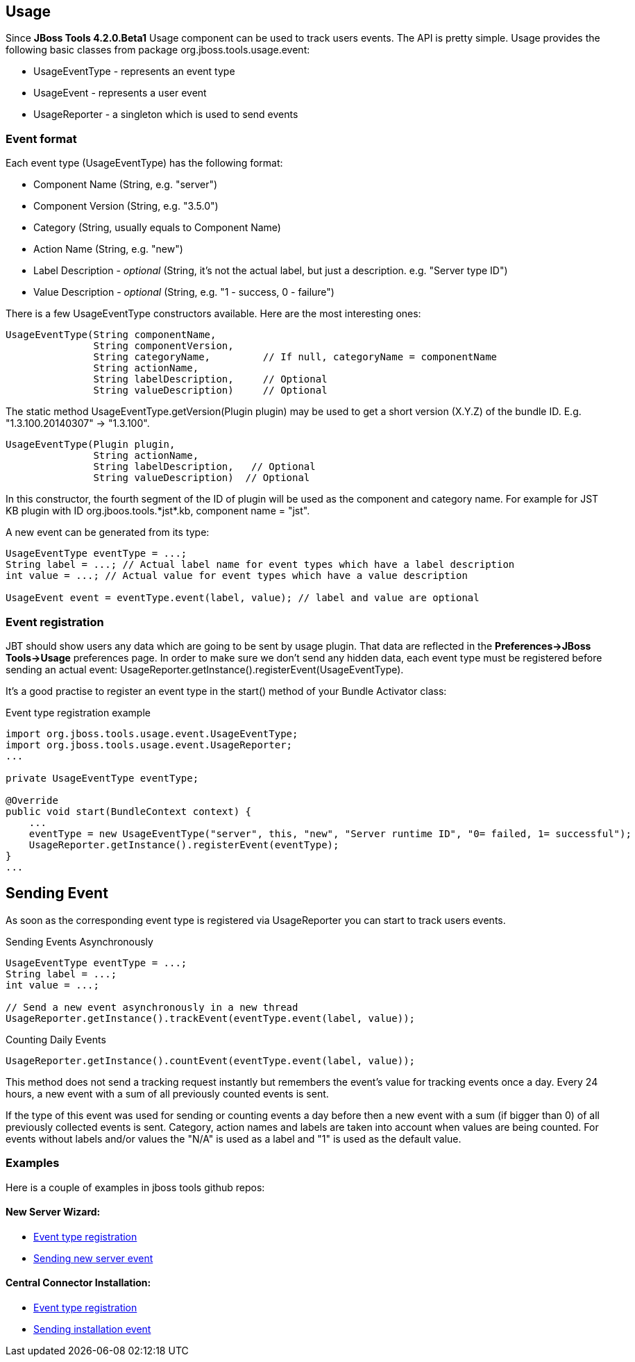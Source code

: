 == Usage
Since *JBoss Tools 4.2.0.Beta1* Usage component can be used to track users events. The API is pretty simple. Usage provides the following basic classes from package +org.jboss.tools.usage.event+:

- +UsageEventType+ - represents an event type
- +UsageEvent+ - represents a user event
- +UsageReporter+ -  a singleton which is used to send events

=== Event format
Each event type (+UsageEventType+) has the following format:

- Component Name (+String+, e.g. +"server"+)
- Component Version (+String+, e.g. +"3.5.0"+)
- Category (+String+, usually equals to Component Name)
- Action Name (+String+, e.g. +"new"+)
- Label Description - _optional_ (+String+, it's not the actual label, but just a description. e.g. +"Server type ID"+)
- Value Description - _optional_ (+String+, e.g. +"1 - success, 0 - failure"+)

There is a few +UsageEventType+ constructors available. Here are the most interesting ones:
[source,java]
----
UsageEventType(String componentName,
               String componentVersion,
               String categoryName,         // If null, categoryName = componentName
               String actionName,
               String labelDescription,     // Optional
               String valueDescription)     // Optional
----

The static method +UsageEventType.getVersion(Plugin plugin)+ may be used to get a short version (X.Y.Z) of the bundle ID. E.g. "1.3.100.20140307" -> "1.3.100".

[source,java]
----
UsageEventType(Plugin plugin,
               String actionName,
               String labelDescription,   // Optional
               String valueDescription)  // Optional 
----
In this constructor, the fourth segment of the ID of +plugin+ will be used as the component and category name. For example for JST KB plugin with ID +org.jboos.tools.*jst*.kb+, component name = "jst".

A new event can be generated from its type:
[source,java]
----
UsageEventType eventType = ...;
String label = ...; // Actual label name for event types which have a label description
int value = ...; // Actual value for event types which have a value description

UsageEvent event = eventType.event(label, value); // label and value are optional
----

=== Event registration
JBT should show users any data which are going to be sent by usage plugin. That data are reflected in the *Preferences->JBoss Tools->Usage* preferences page.
In order to make sure we don't send any hidden data, each event type must be registered before sending an actual event: +UsageReporter.getInstance().registerEvent(UsageEventType)+.

It's a good practise to register an event type in the +start()+ method of your Bundle Activator class:

.Event type registration example
[source,java]
----
import org.jboss.tools.usage.event.UsageEventType;
import org.jboss.tools.usage.event.UsageReporter;
...

private UsageEventType eventType;

@Override
public void start(BundleContext context) {
    ...
    eventType = new UsageEventType("server", this, "new", "Server runtime ID", "0= failed, 1= successful");
    UsageReporter.getInstance().registerEvent(eventType);
}
...

----

== Sending Event

As soon as the corresponding event type is registered via +UsageReporter+ you can start to track users events.

.Sending Events Asynchronously
[source,java]
----
UsageEventType eventType = ...;
String label = ...;
int value = ...;

// Send a new event asynchronously in a new thread
UsageReporter.getInstance().trackEvent(eventType.event(label, value));
----

.Counting Daily Events
[source,java]
----
UsageReporter.getInstance().countEvent(eventType.event(label, value));
----
This method does not send a tracking request instantly but remembers the event's value for tracking events once a day. Every 24 hours, a new event with a sum of all previously counted events is sent.

If the type of this event was used for sending or counting events a day before then a new event with a sum (if bigger than 0) of all previously collected events is sent. Category, action names and labels are taken into account when values are being counted. For events without labels and/or values the "N/A" is used as a label and "1" is used as the default value.

=== Examples
Here is a couple of examples in jboss tools github repos:

==== New Server Wizard:

- https://github.com/jbosstools/jbosstools-server/blob/jbosstools-4.2.0.Beta1x/as/plugins/org.jboss.ide.eclipse.as.ui/jbossui/org/jboss/ide/eclipse/as/ui/JBossServerUIPlugin.java#L95-L96[Event type registration]
- https://github.com/jbosstools/jbosstools-server/blob/jbosstools-4.2.0.Beta1x/as/plugins/org.jboss.ide.eclipse.as.ui/jbossui/org/jboss/ide/eclipse/as/ui/wizards/ServerProfileWizardFragment.java#L404-L405[Sending new server event]

==== Central Connector Installation:

- https://github.com/jbosstools/jbosstools-central/blob/jbosstools-4.2.0.Beta1x/examples/plugins/org.jboss.tools.project.examples/src/org/jboss/tools/project/examples/ProjectExamplesActivator.java#L259-L260[Event type registration]
- https://github.com/jbosstools/jbosstools-central/blob/jbosstools-4.2.0.Beta1x/examples/plugins/org.jboss.tools.project.examples/src/org/jboss/tools/project/examples/internal/discovery/JBossDiscoveryUi.java#L73-L74[Sending installation event]
